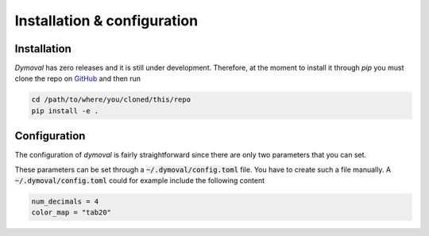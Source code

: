 Installation & configuration
============================

Installation
------------

*Dymoval* has zero releases and it is still under development. 
Therefore, at the moment to install it through `pip` you must clone the repo on `GitHub`_ 
and then run 


.. code-block::

	cd /path/to/where/you/cloned/this/repo
	pip install -e .

.. _GitHub: https://github.com/VolvoGroup/dymoval

Configuration
-------------
The configuration of `dymoval` is fairly straightforward since there are only 
two parameters that you can set. 

.. confval:: num_decimals
    :type: int
    :default: 4

    Number of decimal digits. 
    At the end of every function/method, `dymoval` round *float* numbers to a certain number of decimals.  

.. confval:: color_map
    :type: str
    :default: "tab10"

    The used `matplotlib` color map. Check `Matplotlib` docs for possible values. 

.. confval:: ax_height
    :type: float
    :default: 2.5

    The subplot height when you save the figure. The default values are chosen to keep a 16:9 ratio. 
.. confval:: ax_width
    :type: float
    :default: 4.445

    The subplot width when you save the figure. The default values are chosen to keep a 16:9 ratio. 


These parameters can be set through a :code:`~/.dymoval/config.toml`  file.
You have to create such a file manually.
A :code:`~/.dymoval/config.toml` could for example include the following content

.. code-block::

    num_decimals = 4
    color_map = "tab20"


